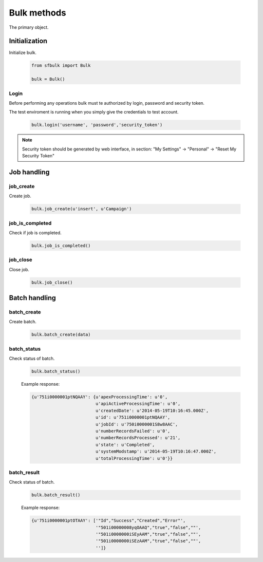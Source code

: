 Bulk methods
=============

The primary object.

Initialization
--------------

Initialize bulk.

    .. code-block:: python

        from sfbulk import Bulk

        bulk = Bulk()


Login
^^^^^

Before performing any operations bulk must te authorized by login, password and security token.

The test enviroment is running when you simply give the credentials to test account.

    .. code-block:: python

            bulk.login('username', 'password','security_token')

.. note::

    Security token should be generated by web interface, in section:
    "My Settings" -> "Personal" -> "Reset My Security Token"


Job handling
------------

job_create
^^^^^^^^^^

Create job.

    .. code-block:: python

        bulk.job_create(u'insert', u'Campaign')

job_is_completed
^^^^^^^^^^^^^^^^

Check if job is completed.

    .. code-block:: python

        bulk.job_is_completed()

job_close
^^^^^^^^^

Close job.

    .. code-block:: python

        bulk.job_close()

Batch handling
--------------

batch_create
^^^^^^^^^^^^

Create batch.

    .. code-block:: python

        bulk.batch_create(data)

batch_status
^^^^^^^^^^^^

Check status of batch.

    .. code-block:: python

        bulk.batch_status()

    Example response:

    .. code-block:: python

        {u'751i0000001ptNQAAY': {u'apexProcessingTime': u'0',
                                 u'apiActiveProcessingTime': u'0',
                                 u'createdDate': u'2014-05-19T10:16:45.000Z',
                                 u'id': u'751i0000001ptNQAAY',
                                 u'jobId': u'750i0000001S8w8AAC',
                                 u'numberRecordsFailed': u'0',
                                 u'numberRecordsProcessed': u'21',
                                 u'state': u'Completed',
                                 u'systemModstamp': u'2014-05-19T10:16:47.000Z',
                                 u'totalProcessingTime': u'0'}}

batch_result
^^^^^^^^^^^^

Check status of batch.

    .. code-block:: python

        bulk.batch_result()

    Example response:

    .. code-block:: python

        {u'751i0000001ptOTAAY': ['"Id","Success","Created","Error"',
                                 '"501i00000008yqOAAQ","true","false",""',
                                 '"501i0000000iSEyAAM","true","false",""',
                                 '"501i0000000iSEzAAM","true","false",""',
                                 '']}

